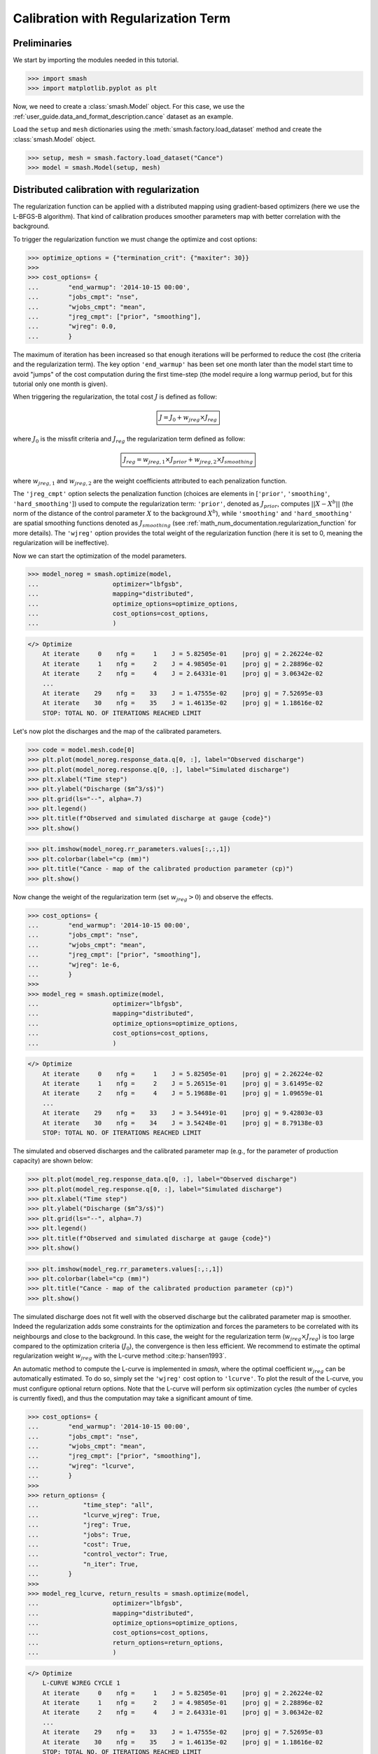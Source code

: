 .. _user_guide.in_depth.calibration_with_regularization_term:

====================================
Calibration with Regularization Term
====================================

Preliminaries
-------------

We start by importing the modules needed in this tutorial.

.. code-block:: python
	
	>>> import smash
	>>> import matplotlib.pyplot as plt

Now, we need to create a :class:`smash.Model` object.
For this case, we use the :ref:`user_guide.data_and_format_description.cance` dataset as an example.

Load the ``setup`` and ``mesh`` dictionaries using the :meth:`smash.factory.load_dataset` method and create the :class:`smash.Model` object.

.. code-block:: python
	
	>>> setup, mesh = smash.factory.load_dataset("Cance")
	>>> model = smash.Model(setup, mesh)

Distributed calibration with regularization
-------------------------------------------

The regularization function can be applied with a distributed mapping using gradient-based optimizers (here we use the L-BFGS-B algorithm). 
That kind of calibration produces smoother parameters map with better correlation with the background.

To trigger the regularization function we must change the optimize and cost options:

.. code-block:: python

    >>> optimize_options = {"termination_crit": {"maxiter": 30}}
    >>> 
    >>> cost_options= {
    ...        "end_warmup": '2014-10-15 00:00',
    ...        "jobs_cmpt": "nse",
    ...        "wjobs_cmpt": "mean",
    ...        "jreg_cmpt": ["prior", "smoothing"],
    ...        "wjreg": 0.0,
    ...        }

The maximum of iteration has been increased so that enough iterations will be performed to reduce the cost (the criteria and the regularization term). 
The key option ``'end_warmup'`` has been set one month later than the model start time to avoid "jumps" of the cost computation during the first time-step (the model require a long warmup period, but for this tutorial only one month is given).

When triggering the regularization, the total cost :math:`J` is defined as follow:

.. math::
    \boxed{
    J = J_0 + w_{jreg} \times J_{reg}
    }

where :math:`J_0` is the missfit criteria and :math:`J_{reg}` the regularization term defined as follow:

.. math::
    \boxed{
    J_{reg} = w_{jreg, 1} \times J_{prior} + w_{jreg, 2} \times J_{smoothing}
    }

where :math:`w_{jreg, 1}` and :math:`w_{jreg, 2}` are the weight coefficients attributed to each penalization function.

The ``'jreg_cmpt'`` option selects the penalization function (choices are elements in [``'prior'``, ``'smoothing'``, ``'hard_smoothing'``]) used to compute the regularization term: ``'prior'``, denoted as :math:`J_{prior}`, computes :math:`|| X - X^b ||` (the norm of the distance of the control parameter :math:`X` to the background :math:`X^b`), while ``'smoothing'`` and ``'hard_smoothing'`` are spatial smoothing functions denoted as :math:`J_{smoothing}` (see :ref:`math_num_documentation.regularization_function` for more details).  
The ``'wjreg'`` option provides the total weight of the regularization function (here it is set to 0, meaning the regularization will be ineffective).

Now we can start the optimization of the model parameters.  

.. code-block:: python

    >>> model_noreg = smash.optimize(model, 
    ...                    optimizer="lbfgsb",
    ...                    mapping="distributed",
    ...                    optimize_options=optimize_options,
    ...                    cost_options=cost_options,
    ...                    )

.. code-block:: output
	
    </> Optimize
        At iterate     0    nfg =     1    J = 5.82505e-01    |proj g| = 2.26224e-02
        At iterate     1    nfg =     2    J = 4.98505e-01    |proj g| = 2.28896e-02
        At iterate     2    nfg =     4    J = 2.64331e-01    |proj g| = 3.06342e-02
        ...
        At iterate    29    nfg =    33    J = 1.47555e-02    |proj g| = 7.52695e-03
        At iterate    30    nfg =    35    J = 1.46135e-02    |proj g| = 1.18616e-02
        STOP: TOTAL NO. OF ITERATIONS REACHED LIMIT

Let's now plot the discharges and the map of the calibrated parameters.

.. code-block:: python

    >>> code = model.mesh.code[0]
    >>> plt.plot(model_noreg.response_data.q[0, :], label="Observed discharge")
    >>> plt.plot(model_noreg.response.q[0, :], label="Simulated discharge")
    >>> plt.xlabel("Time step")
    >>> plt.ylabel("Discharge ($m^3/s$)")
    >>> plt.grid(ls="--", alpha=.7)
    >>> plt.legend()
    >>> plt.title(f"Observed and simulated discharge at gauge {code}")
    >>> plt.show()

.. image:: ../../_static/user_guide.in_depth.calibration_with_regularisation_term.hydrograph_noreg.png
    :align: center

.. code-block:: python

    >>> plt.imshow(model_noreg.rr_parameters.values[:,:,1])
    >>> plt.colorbar(label="cp (mm)")
    >>> plt.title("Cance - map of the calibrated production parameter (cp)")
    >>> plt.show()

.. image:: ../../_static/user_guide.in_depth.calibration_with_regularisation_term.calibrated_noreg.png
    :align: center

Now change the weight of the regularization term (set :math:`w_{jreg} > 0`) and observe the effects.

.. code-block:: python

    >>> cost_options= {
    ...        "end_warmup": '2014-10-15 00:00',
    ...        "jobs_cmpt": "nse",
    ...        "wjobs_cmpt": "mean",
    ...        "jreg_cmpt": ["prior", "smoothing"],
    ...        "wjreg": 1e-6,
    ...        }
    >>> 
    >>> model_reg = smash.optimize(model, 
    ...                    optimizer="lbfgsb",
    ...                    mapping="distributed",
    ...                    optimize_options=optimize_options,
    ...                    cost_options=cost_options,
    ...                    )

.. code-block:: output
	
    </> Optimize
        At iterate     0    nfg =     1    J = 5.82505e-01    |proj g| = 2.26224e-02
        At iterate     1    nfg =     2    J = 5.26515e-01    |proj g| = 3.61495e-02
        At iterate     2    nfg =     4    J = 5.19688e-01    |proj g| = 1.09659e-01
        ...
        At iterate    29    nfg =    33    J = 3.54491e-01    |proj g| = 9.42803e-03
        At iterate    30    nfg =    34    J = 3.54248e-01    |proj g| = 8.79138e-03
        STOP: TOTAL NO. OF ITERATIONS REACHED LIMIT

The simulated and observed discharges and the calibrated parameter map (e.g., for the parameter of production capacity) are shown below:

.. code-block:: python

    >>> plt.plot(model_reg.response_data.q[0, :], label="Observed discharge")
    >>> plt.plot(model_reg.response.q[0, :], label="Simulated discharge")
    >>> plt.xlabel("Time step")
    >>> plt.ylabel("Discharge ($m^3/s$)")
    >>> plt.grid(ls="--", alpha=.7)
    >>> plt.legend()
    >>> plt.title(f"Observed and simulated discharge at gauge {code}")
    >>> plt.show()

.. image:: ../../_static/user_guide.in_depth.calibration_with_regularisation_term.hydrograph_reg.png
    :align: center

.. code-block:: python

    >>> plt.imshow(model_reg.rr_parameters.values[:,:,1]) 
    >>> plt.colorbar(label="cp (mm)")
    >>> plt.title("Cance - map of the calibrated production parameter (cp)")
    >>> plt.show()

.. image:: ../../_static/user_guide.in_depth.calibration_with_regularisation_term.calibrated_cp_reg.png
    :align: center

The simulated discharge does not fit well with the observed discharge but the calibrated parameter map is smoother. 
Indeed the regularization adds some constraints for the optimization and forces the parameters to be correlated with its neighbourgs and close to the background. 
In this case, the weight for the regularization term (:math:`w_{jreg} \times J_{reg}`) is too large compared to the optimization criteria (:math:`J_0`), the convergence is then less efficient. 
We recommend to estimate the optimal regularization weight :math:`w_{jreg}` with the L-curve method :cite:p:`hansen1993`.

An automatic method to compute the L-curve is implemented in `smash`, where the optimal coefficient :math:`w_{jreg}` can be automatically estimated. 
To do so, simply set the ``'wjreg'`` cost option to ``'lcurve'``. 
To plot the result of the L-curve, you must configure optional return options. 
Note that the L-curve will perform six optimization cycles (the number of cycles is currently fixed), and thus the computation may take a significant amount of time.

.. code-block:: python

    >>> cost_options= {
    ...        "end_warmup": '2014-10-15 00:00',
    ...        "jobs_cmpt": "nse",
    ...        "wjobs_cmpt": "mean",
    ...        "jreg_cmpt": ["prior", "smoothing"],
    ...        "wjreg": "lcurve",
    ...        }
    >>> 
    >>> return_options= {
    ...            "time_step": "all",
    ...            "lcurve_wjreg": True,
    ...            "jreg": True,
    ...            "jobs": True,
    ...            "cost": True,
    ...            "control_vector": True,
    ...            "n_iter": True,
    ...        }
    >>> 
    >>> model_reg_lcurve, return_results = smash.optimize(model, 
    ...                    optimizer="lbfgsb",
    ...                    mapping="distributed",
    ...                    optimize_options=optimize_options,
    ...                    cost_options=cost_options,
    ...                    return_options=return_options,
    ...                    )

.. code-block:: output
	
    </> Optimize
        L-CURVE WJREG CYCLE 1
        At iterate     0    nfg =     1    J = 5.82505e-01    |proj g| = 2.26224e-02
        At iterate     1    nfg =     2    J = 4.98505e-01    |proj g| = 2.28896e-02
        At iterate     2    nfg =     4    J = 2.64331e-01    |proj g| = 3.06342e-02
        ...
        At iterate    29    nfg =    33    J = 1.47555e-02    |proj g| = 7.52695e-03
        At iterate    30    nfg =    35    J = 1.46135e-02    |proj g| = 1.18616e-02
        STOP: TOTAL NO. OF ITERATIONS REACHED LIMIT
        L-CURVE WJREG CYCLE 2
        At iterate     0    nfg =     1    J = 5.82505e-01    |proj g| = 2.26224e-02
        At iterate     1    nfg =     2    J = 4.98778e-01    |proj g| = 2.28872e-02
        At iterate     2    nfg =     5    J = 3.18264e-01    |proj g| = 1.74465e-02
        ...
        At iterate    29    nfg =    37    J = 9.89078e-02    |proj g| = 1.09698e-02
        At iterate    30    nfg =    38    J = 9.81276e-02    |proj g| = 9.43963e-03
        STOP: TOTAL NO. OF ITERATIONS REACHED LIMIT
        L-CURVE WJREG CYCLE 3
        At iterate     0    nfg =     1    J = 5.82505e-01    |proj g| = 2.26224e-02
        At iterate     1    nfg =     2    J = 4.99088e-01    |proj g| = 2.28846e-02
        At iterate     2    nfg =     5    J = 3.43218e-01    |proj g| = 1.91654e-02
        ...
        At iterate    29    nfg =    38    J = 1.47286e-01    |proj g| = 5.78975e-03
        At iterate    30    nfg =    39    J = 1.46883e-01    |proj g| = 5.82246e-03
        STOP: TOTAL NO. OF ITERATIONS REACHED LIMIT
        L-CURVE WJREG CYCLE 4
        At iterate     0    nfg =     1    J = 5.82505e-01    |proj g| = 2.26224e-02
        At iterate     1    nfg =     2    J = 4.99752e-01    |proj g| = 2.28789e-02
        At iterate     2    nfg =     5    J = 3.48342e-01    |proj g| = 1.93518e-02
        ...
        At iterate    29    nfg =    34    J = 2.03694e-01    |proj g| = 1.71777e-02
        At iterate    30    nfg =    35    J = 2.02995e-01    |proj g| = 8.75243e-03
        STOP: TOTAL NO. OF ITERATIONS REACHED LIMIT
        L-CURVE WJREG CYCLE 5
        At iterate     0    nfg =     1    J = 5.82505e-01    |proj g| = 2.26224e-02
        At iterate     1    nfg =     2    J = 5.01172e-01    |proj g| = 2.28668e-02
        At iterate     2    nfg =     5    J = 3.44131e-01    |proj g| = 3.55282e-02
        ...
        At iterate    29    nfg =    34    J = 2.55517e-01    |proj g| = 5.77013e-03
        At iterate    30    nfg =    35    J = 2.55214e-01    |proj g| = 8.10029e-03
        STOP: TOTAL NO. OF ITERATIONS REACHED LIMIT
        L-CURVE WJREG CYCLE 6
        At iterate     0    nfg =     1    J = 5.82505e-01    |proj g| = 2.26224e-02
        At iterate     1    nfg =     2    J = 5.04206e-01    |proj g| = 2.28408e-02
        At iterate     2    nfg =     4    J = 4.03004e-01    |proj g| = 1.24911e-01
        ...
        At iterate    29    nfg =    32    J = 2.96215e-01    |proj g| = 3.94920e-03
        At iterate    30    nfg =    33    J = 2.96043e-01    |proj g| = 3.54594e-03
        STOP: TOTAL NO. OF ITERATIONS REACHED LIMIT
        L-CURVE WJREG LAST CYCLE. wjreg: 2.08290e-08
        At iterate     0    nfg =     1    J = 5.82505e-01    |proj g| = 2.26224e-02
        At iterate     1    nfg =     2    J = 4.99088e-01    |proj g| = 2.28846e-02
        At iterate     2    nfg =     5    J = 3.43218e-01    |proj g| = 1.91654e-02
        ...
        At iterate    29    nfg =    38    J = 1.47286e-01    |proj g| = 5.78975e-03
        At iterate    30    nfg =    39    J = 1.46883e-01    |proj g| = 5.82246e-03
        STOP: TOTAL NO. OF ITERATIONS REACHED LIMIT

The L-curve can be plotted (:math:`J_{reg}` compared to the final cost :math:`J_0`). 
In the figure below, :math:`J_{reg}` and :math:`J_0` are normalized between 0 and 1 to better identify the optimal point.

.. image:: ../../_static/user_guide.in_depth.calibration_with_regularisation_term.lcurve.png
    :align: center

The red cross indicates the optimal weight of the regularization term estimated by the L-curve (2.09e-8). 
This optimal point is located at the "corner" of the L-curve. 
The green cross represents an approximation of the optimal weight (4.46e-8) obtained by setting ``'wjreg'`` to ``'fast'``. 
In this case, only two optimization cycles are performed.

We notice that the optimization is much better (lower final cost), the parameters are spatially correlated and the spatial mean should remain close to the mean background value.

.. code-block:: python

    >>> plt.plot(model_reg_lcurve.response_data.q[0, :], label="Observed discharge")
    >>> plt.plot(model_reg_lcurve.response.q[0, :], label="Simulated discharge")
    >>> plt.xlabel("Time step")
    >>> plt.ylabel("Discharge ($m^3/s$)")
    >>> plt.grid(ls="--", alpha=.7)
    >>> plt.legend()
    >>> plt.title(f"Observed and simulated discharge at gauge {code}")
    >>> plt.show()

.. image:: ../../_static/user_guide.in_depth.calibration_with_regularisation_term.hydrograph_reg_lcurve.png
    :align: center

.. code-block:: python

    >>> plt.imshow(model_reg_lcurve.rr_parameters.values[:,:,1]) 
    >>> plt.colorbar(label="cp (mm)")
    >>> plt.title("Cance - map of the calibrated production parameter (cp)")
    >>> plt.show()

.. image:: ../../_static/user_guide.in_depth.calibration_with_regularisation_term.calibrated_cp_reg_lcurve.png
    :align: center

A penalization term with harder smoothing can be used. 
Simply set the ``'jreg_cmpt'`` option to [``'prior'``, ``'hard-smoothing'``]. 
Additionally, weighting between each penalization term can be adjusted: for instance, define a weighting twice as large for the smoothing term compared to the prior penalization term:

.. code-block:: python

    >>> cost_options= {
    ...        "end_warmup": '2014-10-15 00:00',
    ...        "jobs_cmpt": "nse",
    ...        "wjobs_cmpt": "mean",
    ...        "jreg_cmpt": ["prior", "hard-smoothing"],
    ...        "wjreg_cmpt": [1., 2.],
    ...        "wjreg": 2.09e-8,
    ...        }
    >>> 
    >>> model_reg_lcurve_hard_smoothing, return_results = smash.optimize(model, 
    ...                    optimizer="lbfgsb",
    ...                    mapping="distributed",
    ...                    optimize_options=optimize_options,
    ...                    cost_options=cost_options,
    ...                    return_options=return_options,
    ...                    )

.. code-block:: output
	
    </> Optimize
        At iterate     0    nfg =     1    J = 5.82505e-01    |proj g| = 2.26224e-02
        At iterate     1    nfg =     2    J = 4.99706e-01    |proj g| = 2.28790e-02
        At iterate     2    nfg =     5    J = 3.33072e-01    |proj g| = 2.34928e-02
        ...
        At iterate    29    nfg =    35    J = 2.01653e-01    |proj g| = 1.52276e-02
        At iterate    30    nfg =    36    J = 2.01213e-01    |proj g| = 7.89939e-03
        STOP: TOTAL NO. OF ITERATIONS REACHED LIMIT

The parameter map is now even smoother:

.. code-block:: python

    >>> plt.imshow(model_reg_lcurve_hard_smoothing.rr_parameters.values[:,:,1])
    >>> plt.colorbar(label="cp (mm)")
    >>> plt.title("Cance - map of the calibrated production parameter (cp)")
    >>> plt.show()

.. image:: ../../_static/user_guide.in_depth.calibration_with_regularisation_term.calibrated_cp_lcurve_hard_smoothing.png
    :align: center
